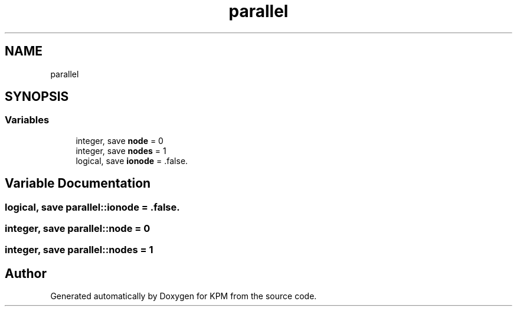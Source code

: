 .TH "parallel" 3 "Tue Nov 20 2018" "Version 1.0" "KPM" \" -*- nroff -*-
.ad l
.nh
.SH NAME
parallel
.SH SYNOPSIS
.br
.PP
.SS "Variables"

.in +1c
.ti -1c
.RI "integer, save \fBnode\fP = 0"
.br
.ti -1c
.RI "integer, save \fBnodes\fP = 1"
.br
.ti -1c
.RI "logical, save \fBionode\fP = \&.false\&."
.br
.in -1c
.SH "Variable Documentation"
.PP 
.SS "logical, save parallel::ionode = \&.false\&."

.SS "integer, save parallel::node = 0"

.SS "integer, save parallel::nodes = 1"

.SH "Author"
.PP 
Generated automatically by Doxygen for KPM from the source code\&.
